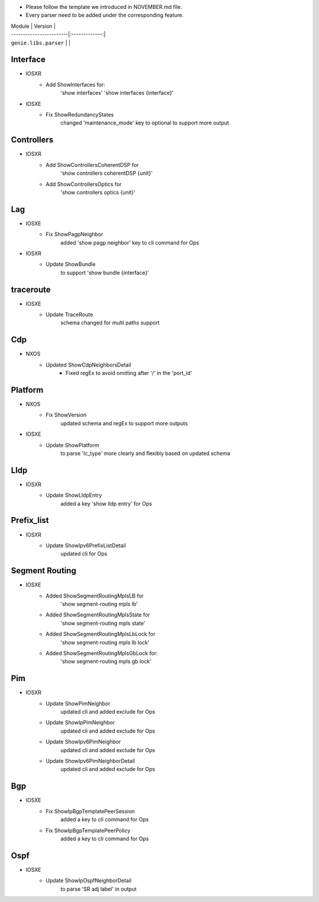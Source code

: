* Please follow the template we introduced in NOVEMBER.md file.
* Every parser need to be added under the corresponding feature.

| Module                  | Version       |
| ------------------------|:-------------:|
| ``genie.libs.parser``   |               |

--------------------------------------------------------------------------------
                                Interface
--------------------------------------------------------------------------------
* IOSXR
    * Add ShowInterfaces for:
        'show interfaces'
        'show interfaces {interface}'

* IOSXE
    * Fix ShowRedundancyStates
        changed 'maintenance_mode' key to optional to support more output

--------------------------------------------------------------------------------
                                Controllers
--------------------------------------------------------------------------------
* IOSXR
    * Add ShowControllersCoherentDSP for
        'show controllers coherentDSP {unit}'
    * Add ShowControllersOptics for
        'show controllers optics {unit}'

--------------------------------------------------------------------------------
                                Lag
--------------------------------------------------------------------------------
* IOSXE
    * Fix ShowPagpNeighbor
        added 'show pagp neighbor' key to cli command for Ops
* IOSXR
    * Update ShowBundle
        to support 'show bundle {interface}'

--------------------------------------------------------------------------------
                                traceroute
--------------------------------------------------------------------------------
* IOSXE
    * Update TraceRoute
        schema changed for multi paths support

--------------------------------------------------------------------------------
                                Cdp
--------------------------------------------------------------------------------
* NXOS
    * Updated ShowCdpNeighborsDetail
        * Fixed regEx to avoid omitting after '/' in the 'port_id'

--------------------------------------------------------------------------------
                                Platform
--------------------------------------------------------------------------------
* NXOS
    * Fix ShowVersion
        updated schema and regEx to support more outputs
* IOSXE
    * Update ShowPlatform
        to parse 'lc_type' more clearly and flexibly based on updated schema

--------------------------------------------------------------------------------
                                Lldp
--------------------------------------------------------------------------------
* IOSXR
    * Update ShowLldpEntry
        added a key 'show lldp entry' for Ops

--------------------------------------------------------------------------------
                                Prefix_list
--------------------------------------------------------------------------------
* IOSXR
    * Update ShowIpv6PrefixListDetail
        updated cli for Ops

--------------------------------------------------------------------------------
                                Segment Routing
--------------------------------------------------------------------------------
* IOSXE
    * Added ShowSegmentRoutingMplsLB for
        'show segment-routing mpls lb'
    * Added ShowSegmentRoutingMplsState for
        'show segment-routing mpls state'
    * Added ShowSegmentRoutingMplsLbLock for
        'show segment-routing mpls lb lock'
    * Added ShowSegmentRoutingMplsGbLock for:
        'show segment-routing mpls gb lock'

--------------------------------------------------------------------------------
                                Pim
--------------------------------------------------------------------------------
* IOSXR
    * Update ShowPimNeighbor
        updated cli and added exclude for Ops
    * Update ShowIpPimNeighbor
        updated cli and added exclude for Ops
    * Update ShowIpv6PimNeighbor
        updated cli and added exclude for Ops
    * Update ShowIpv6PimNeighborDetail
        updated cli and added exclude for Ops

--------------------------------------------------------------------------------
                                Bgp
--------------------------------------------------------------------------------
* IOSXE
    * Fix ShowIpBgpTemplatePeerSession
        added a key to cli command for Ops
    * Fix ShowIpBgpTemplatePeerPolicy
        added a key to cli command for Ops

--------------------------------------------------------------------------------
                                Ospf
--------------------------------------------------------------------------------
* IOSXE
    * Update ShowIpOspfNeighborDetail
        to parse 'SR adj label' in output